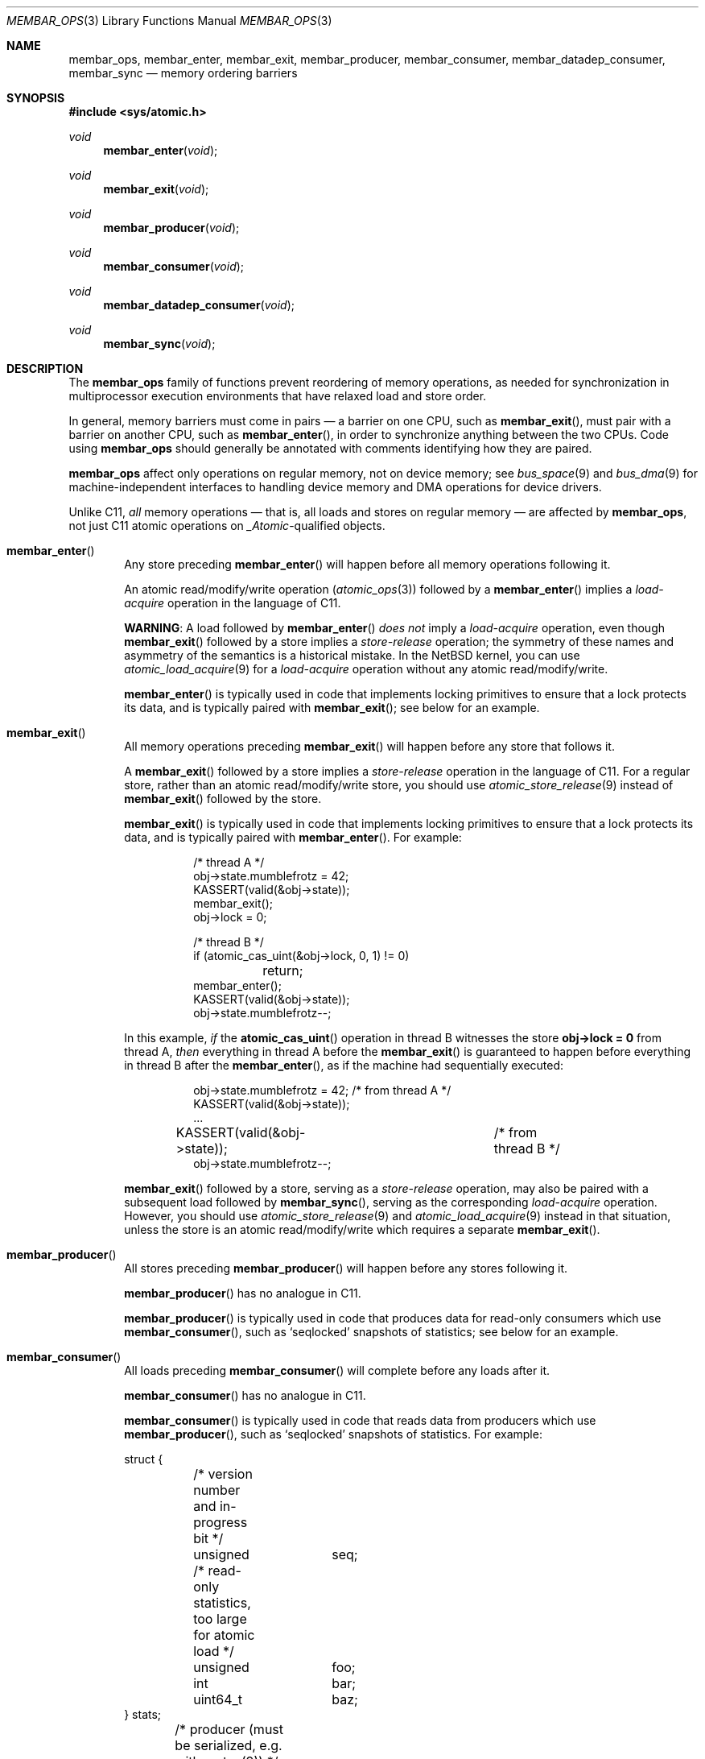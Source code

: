 .\"	$NetBSD: membar_ops.3,v 1.5.6.1 2020/09/13 12:20:22 martin Exp $
.\"
.\" Copyright (c) 2007, 2008 The NetBSD Foundation, Inc.
.\" All rights reserved.
.\"
.\" This code is derived from software contributed to The NetBSD Foundation
.\" by Jason R. Thorpe.
.\"
.\" Redistribution and use in source and binary forms, with or without
.\" modification, are permitted provided that the following conditions
.\" are met:
.\" 1. Redistributions of source code must retain the above copyright
.\" notice, this list of conditions and the following disclaimer.
.\" 2. Redistributions in binary form must reproduce the above copyright
.\" notice, this list of conditions and the following disclaimer in the
.\" documentation and/or other materials provided with the distribution.
.\"
.\" THIS SOFTWARE IS PROVIDED BY THE NETBSD FOUNDATION, INC. AND CONTRIBUTORS
.\" ``AS IS'' AND ANY EXPRESS OR IMPLIED WARRANTIES, INCLUDING, BUT NOT LIMITED
.\" TO, THE IMPLIED WARRANTIES OF MERCHANTABILITY AND FITNESS FOR A PARTICULAR
.\" PURPOSE ARE DISCLAIMED.  IN NO EVENT SHALL THE FOUNDATION OR CONTRIBUTORS
.\" BE LIABLE FOR ANY DIRECT, INDIRECT, INCIDENTAL, SPECIAL, EXEMPLARY, OR
.\" CONSEQUENTIAL DAMAGES (INCLUDING, BUT NOT LIMITED TO, PROCUREMENT OF
.\" SUBSTITUTE GOODS OR SERVICES; LOSS OF USE, DATA, OR PROFITS; OR BUSINESS
.\" INTERRUPTION) HOWEVER CAUSED AND ON ANY THEORY OF LIABILITY, WHETHER IN
.\" CONTRACT, STRICT LIABILITY, OR TORT (INCLUDING NEGLIGENCE OR OTHERWISE)
.\" ARISING IN ANY WAY OUT OF THE USE OF THIS SOFTWARE, EVEN IF ADVISED OF THE
.\" POSSIBILITY OF SUCH DAMAGE.
.\"
.Dd September 2, 2020
.Dt MEMBAR_OPS 3
.Os
.Sh NAME
.Nm membar_ops ,
.Nm membar_enter ,
.Nm membar_exit ,
.Nm membar_producer ,
.Nm membar_consumer ,
.Nm membar_datadep_consumer ,
.Nm membar_sync
.Nd memory ordering barriers
.\" .Sh LIBRARY
.\" .Lb libc
.Sh SYNOPSIS
.In sys/atomic.h
.\"
.Ft void
.Fn membar_enter "void"
.Ft void
.Fn membar_exit "void"
.Ft void
.Fn membar_producer "void"
.Ft void
.Fn membar_consumer "void"
.Ft void
.Fn membar_datadep_consumer "void"
.Ft void
.Fn membar_sync "void"
.Sh DESCRIPTION
The
.Nm
family of functions prevent reordering of memory operations, as needed
for synchronization in multiprocessor execution environments that have
relaxed load and store order.
.Pp
In general, memory barriers must come in pairs \(em a barrier on one
CPU, such as
.Fn membar_exit ,
must pair with a barrier on another CPU, such as
.Fn membar_enter ,
in order to synchronize anything between the two CPUs.
Code using
.Nm
should generally be annotated with comments identifying how they are
paired.
.Pp
.Nm
affect only operations on regular memory, not on device
memory; see
.Xr bus_space 9
and
.Xr bus_dma 9
for machine-independent interfaces to handling device memory and DMA
operations for device drivers.
.Pp
Unlike C11,
.Em all
memory operations \(em that is, all loads and stores on regular
memory \(em are affected by
.Nm ,
not just C11 atomic operations on
.Vt _Atomic Ns -qualified
objects.
.Bl -tag -width abcd
.It Fn membar_enter
Any store preceding
.Fn membar_enter
will happen before all memory operations following it.
.Pp
An atomic read/modify/write operation
.Pq Xr atomic_ops 3
followed by a
.Fn membar_enter
implies a
.Em load-acquire
operation in the language of C11.
.Pp
.Sy WARNING :
A load followed by
.Fn membar_enter
.Em does not
imply a
.Em load-acquire
operation, even though
.Fn membar_exit
followed by a store implies a
.Em store-release
operation; the symmetry of these names and asymmetry of the semantics
is a historical mistake.
In the
.Nx
kernel, you can use
.Xr atomic_load_acquire 9
for a
.Em load-acquire
operation without any atomic read/modify/write.
.Pp
.Fn membar_enter
is typically used in code that implements locking primitives to ensure
that a lock protects its data, and is typically paired with
.Fn membar_exit ;
see below for an example.
.It Fn membar_exit
All memory operations preceding
.Fn membar_exit
will happen before any store that follows it.
.Pp
A
.Fn membar_exit
followed by a store implies a
.Em store-release
operation in the language of C11.
For a regular store, rather than an atomic read/modify/write store, you
should use
.Xr atomic_store_release 9
instead of
.Fn membar_exit
followed by the store.
.Pp
.Fn membar_exit
is typically used in code that implements locking primitives to ensure
that a lock protects its data, and is typically paired with
.Fn membar_enter .
For example:
.Bd -literal -offset abcdefgh
/* thread A */
obj->state.mumblefrotz = 42;
KASSERT(valid(&obj->state));
membar_exit();
obj->lock = 0;

/* thread B */
if (atomic_cas_uint(&obj->lock, 0, 1) != 0)
	return;
membar_enter();
KASSERT(valid(&obj->state));
obj->state.mumblefrotz--;
.Ed
.Pp
In this example,
.Em if
the
.Fn atomic_cas_uint
operation in thread B witnesses the store
.Li "obj->lock = 0"
from thread A,
.Em then
everything in thread A before the
.Fn membar_exit
is guaranteed to happen before everything in thread B after the
.Fn membar_enter ,
as if the machine had sequentially executed:
.Bd -literal -offset abcdefgh
obj->state.mumblefrotz = 42;	/* from thread A */
KASSERT(valid(&obj->state));
\&...
KASSERT(valid(&obj->state));	/* from thread B */
obj->state.mumblefrotz--;
.Ed
.Pp
.Fn membar_exit
followed by a store, serving as a
.Em store-release
operation, may also be paired with a subsequent load followed by
.Fn membar_sync ,
serving as the corresponding
.Em load-acquire
operation.
However, you should use
.Xr atomic_store_release 9
and
.Xr atomic_load_acquire 9
instead in that situation, unless the store is an atomic
read/modify/write which requires a separate
.Fn membar_exit .
.It Fn membar_producer
All stores preceding
.Fn membar_producer
will happen before any stores following it.
.Pp
.Fn membar_producer
has no analogue in C11.
.Pp
.Fn membar_producer
is typically used in code that produces data for read-only consumers
which use
.Fn membar_consumer ,
such as
.Sq seqlocked
snapshots of statistics; see below for an example.
.It Fn membar_consumer
All loads preceding
.Fn membar_consumer
will complete before any loads after it.
.Pp
.Fn membar_consumer
has no analogue in C11.
.Pp
.Fn membar_consumer
is typically used in code that reads data from producers which use
.Fn membar_producer ,
such as
.Sq seqlocked
snapshots of statistics.
For example:
.Bd -literal
struct {
	/* version number and in-progress bit */
	unsigned	seq;

	/* read-only statistics, too large for atomic load */
	unsigned	foo;
	int		bar;
	uint64_t	baz;
} stats;

	/* producer (must be serialized, e.g. with mutex(9)) */
	stats->seq |= 1;	/* mark update in progress */
	membar_producer();
	stats->foo = count_foo();
	stats->bar = measure_bar();
	stats->baz = enumerate_baz();
	membar_producer();
	stats->seq++;		/* bump version number */

	/* consumer (in parallel w/ producer, other consumers) */
restart:
	while ((seq = stats->seq) & 1)	/* wait for update */
		SPINLOCK_BACKOFF_HOOK;
	membar_consumer();
	foo = stats->foo;	/* read out a candidate snapshot */
	bar = stats->bar;
	baz = stats->baz;
	membar_consumer();
	if (seq != stats->seq)	/* try again if version changed */
		goto restart;
.Ed
.It Fn membar_datadep_consumer
Same as
.Fn membar_consumer ,
but limited to loads of addresses dependent on prior loads, or
.Sq data-dependent
loads:
.Bd -literal -offset indent
int **pp, *p, v;

p = *pp;
membar_datadep_consumer();
v = *p;
consume(v);
.Ed
.Pp
.Fn membar_datadep_consumer
is typically paired with
.Fn membar_exit
by code that initializes an object before publishing it.
However, you should use
.Xr atomic_store_release 9
and
.Xr atomic_load_consume 9
instead, to avoid obscure edge cases in case the consumer is not
read-only.
.Pp
.Fn membar_datadep_consumer
does not guarantee ordering of loads in branches, or
.Sq control-dependent
loads \(em you must use
.Fn membar_consumer
instead:
.Bd -literal -offset indent
int *ok, *p, v;

if (*ok) {
	membar_consumer();
	v = *p;
	consume(v);
}
.Ed
.Pp
Most CPUs do not reorder data-dependent loads (i.e., most CPUs
guarantee that cached values are not stale in that case), so
.Fn membar_datadep_consumer
is a no-op on those CPUs.
.It Fn membar_sync
All memory operations preceding
.Fn membar_sync
will happen before any memory operations following it.
.Pp
.Fn membar_sync
is a sequential consistency acquire/release barrier, analogous to
.Li "atomic_thread_fence(memory_order_seq_cst)"
in C11.
.Pp
.Fn membar_sync
is typically paired with
.Fn membar_sync .
.Pp
A load followed by
.Fn membar_sync ,
serving as a
.Em load-acquire
operation, may also be paired with a prior
.Fn membar_exit
followed by a store, serving as the corresponding
.Em store-release
operation.
However, you should use
.Xr atomic_load_acquire 9
instead of
.No load-then- Ns Fn membar_sync
if it is a regular load, or
.Fn membar_enter
instead of
.Fn membar_sync
if the load is in an atomic read/modify/write operation.
.El
.Sh SEE ALSO
.Xr atomic_ops 3 ,
.Xr atomic_loadstore 9
.Sh HISTORY
The
.Nm membar_ops
functions first appeared in
.Nx 5.0 .
The data-dependent load barrier,
.Fn membar_datadep_consumer ,
first appeared in
.Nx 7.0 .
